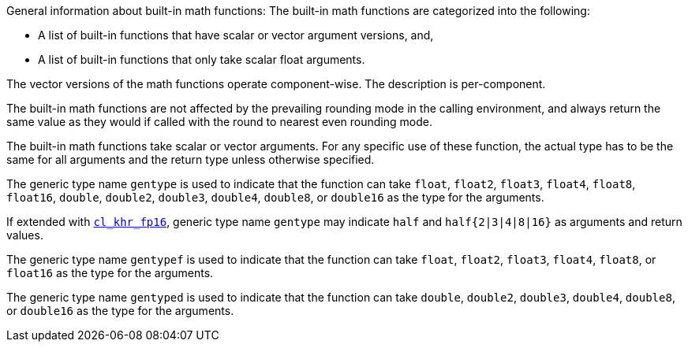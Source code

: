 General information about built-in math functions: The built-in math functions are categorized into the following:

* A list of built-in functions that have scalar or vector argument versions, and,

* A list of built-in functions that only take scalar float arguments.

The vector versions of the math functions operate component-wise.
The description is per-component.

The built-in math functions are not affected by the prevailing rounding mode in the calling environment, and always return the same value as they would if called with the round to nearest even rounding mode.

The built-in math functions take scalar or vector arguments.
For any specific use of these function, the actual type has to be the same for all arguments and the return type unless otherwise specified.

The generic type name `gentype` is used to indicate that the function can take `float`, `float2`, `float3`, `float4`, `float8`, `float16`, `double`, `double2`, `double3`, `double4`, `double8`, or `double16` as the type for the arguments.

If extended with <<cl_khr_fp16.adoc#, `cl_khr_fp16`>>, generic type name `gentype` may indicate `half` and `half{2|3|4|8|16}` as arguments and return values.

The generic type name `gentypef` is used to indicate that the function can take `float`, `float2`, `float3`, `float4`, `float8`, or `float16` as the type for the arguments.

The generic type name `gentyped` is used to indicate that the function can take `double`, `double2`, `double3`, `double4`, `double8`, or `double16` as the type for the arguments.
